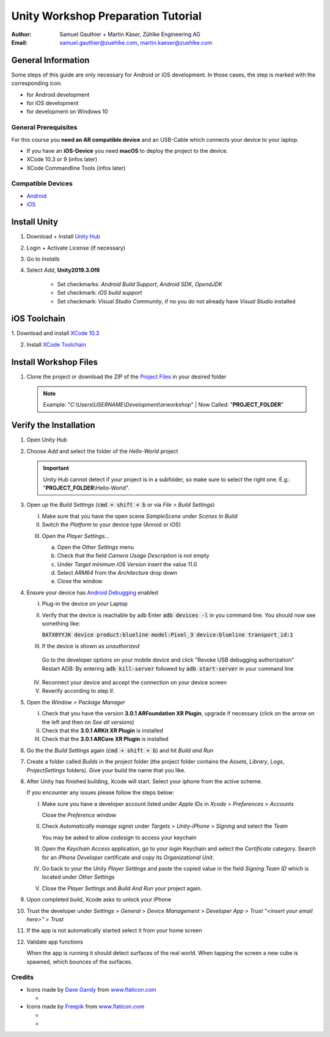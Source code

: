 ===================================
Unity Workshop Preparation Tutorial
===================================

.. To generate the pdf document use pandoc
   $ pandoc --number-sections -V papersize:a4 -o worshop_tutorial.pdf\
     worshop_tutorial.rst
   For the html version rst2html (from docutils) with the provided css template
   located under the css/ folder
   $ python "%TOOLSFOLDER%\docutils-0.15.2\build\scripts-3.7\rst2html.py" --input-encoding="UTF-8" --stylesheet-path="./tutorial/css/mars.css" tutorial/workshop_tutorial.rst tutorial/workshop_tutorial.html


:Author: Samuel Gauthier + Martin Käser, Zühlke Engineering AG
:Email: samuel.gauthier@zuehlke.com, martin.kaeser@zuehlke.com

General Information
===================
Some steps of this guide are only necessary for Android or iOS development. In those cases, the step is marked with the corresponding icon.

* |and| for Android development
* |ios| for iOS development
* |win| for development on Windows 10

General Prerequisites
---------------------
For this course you **need an AR compatible device** and an USB-Cable which connects your device to your laptop.

* |ios| If you have an **iOS-Device** you need **macOS** to deploy the project to the device.
* |osx| XCode 10.3 or 9 (infos later)
* |osx| XCode Commandline Tools (infos later)

Compatible Devices
------------------
* |and| `Android <https://developers.google.com/ar/discover/supported-devices>`_
* |ios| `iOS <https://www.redmondpie.com/ios-11-arkit-compatibility-check-if-your-device-is-compatible-with-apples-new-ar-platform/>`_

Install Unity 
=============
1. Download + Install `Unity Hub <https://store.unity.com/download?ref=personal​>`_
    .. image:: images/unity_hub_download.png
      :alt: Unity Hub download page
      :align: center
      :width: 800px
2. Login + Activate License (if necessary)​
3. Go to *Installs* 
    .. image:: images/install_unity_1.png
      :alt: Unity Hub Installations
      :align: center
      :width: 800px
4. Select *Add*, |unity_version| 

    .. image:: images/install_unity_2.png
       :alt: Unity Hub, Add Unity Version Menu
       :align: center
       :width: 800px

    * |and| Set checkmarks: *Android Build Support*, *Android SDK*, *OpendJDK*
    * |osx| Set checkmark: *iOS build support*
    * |win| Set checkmark: *Visual Studio Community*, if no you do not already have *Visual Studio* installed


    .. image:: images/install_unity_3c.png
       :alt: Unity Hub, Modules Selection
       :align: center
       :width: 800px


|ios| iOS Toolchain
===================
​1. Download and install `XCode 10.3 <https://developer.apple.com/download/more>`_

2. Install `XCode Toolchain <https://www.embarcadero.com/starthere/xe5/mobdevsetup/ios/en/installing_the_commandline_tools.html>`_ 

Install Workshop Files
======================

1. Clone the project or download the ZIP of the `Project Files <https://github.com/brookman/mobile-ar-public>`_ in your desired folder

   .. note:: Example: "*C:\\Users\\USERNAME\\Development\\arworkshop*" | Now Called: "|pf|"​

Verify the Installation
=======================
1. Open Unity Hub

2. Choose *Add* and select the folder of the *Hello-World* project

   .. important:: Unity Hub cannot detect if your project is in a subfolder, so
               make sure to select the right one. E.g.: "|pf|\\Hello-World".

   .. image:: images/add_to_unity_hub.png
      :alt: Add project to the Unity Hub
      :align: center
      :width: 800px

3. |ios| Open up the *Build Settings* (:code:`cmd + shift + b` or via *File > Build
   Settings*)

   I. Make sure that you have the open scene *SampleScene* under
      *Scenes In Build*

   II. Switch the *Platform* to your device type (Anroid or iOS)

   .. image:: images/build_1.png
      :alt: Build settings
      :align: center
      :width: 800px

   III. Open the *Player Settings...*

        a. Open the *Other Settings* menu

        b. Check that the field *Camera Usage Description* is not empty

        c. Under *Target minimum iOS Version* insert the value 11.0

        d. Select *ARM64* from the *Architecture* drop down

        e. Close the window

        .. image:: images/project_settings_1.png
           :alt: Unity Editor Project Settings
           :align: center
           :width: 800px

4. |and| Ensure your device has `Android Debugging <https://www.embarcadero.com/starthere/xe5/mobdevsetup/android/en/enabling_usb_debugging_on_an_android_device.html>`_ enabled

   I. Plug-in the device on your Laptop
   II. Verify that the device is reachable by adb 
       Enter :code:`adb devices -l` in you command line. You should now see something like:

       :code:`8ATX0YYJK              device product:blueline model:Pixel_3 device:blueline transport_id:1`
   III. If the device is shown as *unauthorized*

    Go to the developer options on your mobile device and click "Revoke USB debugging authorization"
    Restart ADB: By entering :code:`adb kill-server` followed by :code:`adb start-server` in your command line

   IV. Reconnect your device and accept the connection on your device screen
   V. Reverify according to step *II.*

5. Open the *Window > Package Manager*

   I. Check that you have the version |arfoundation_version|,
      upgrade if necessary (click on the arrow on the left and then on *See all
      versions*)

   II. |ios| Check that the |arkit_version| is
       installed

   III. |and| Check that the |arcore_version| is
        installed

   .. image:: images/packages.png
      :alt: Unity Editor Packages
      :align: center
      :width: 800px

6. Go the the *Build Settings* again (:code:`cmd + shift + b`) and hit *Build
   and Run*

7. Create a folder called *Builds* in the project folder (the project folder
   contains the *Assets*, *Library*, *Logs*, *ProjectSettings* folders). Give
   your build the name that you like.

   .. image:: images/build_2.png
      :alt: Unity Editor, Save Build under
      :align: center
      :width: 800px

8. |ios| After Unity has finished building, Xcode will start. Select your iphone from
   the active scheme.

   .. image:: images/xcode_3.png
      :width: 400px
      :alt: Xcode active scheme selection
      :align: center

   If you encounter any issues please follow the steps below:

   I. Make sure you have a developer account listed under *Apple IDs* in
      *Xcode* > *Preferences* > *Accounts*

      .. image:: images/xcode_1.png
         :alt: Xcode Accounts selection
         :align: center
         :width: 800px

      Close the *Preference* window

   II. Check *Automatically manage signin* under *Targets* > *Unity-iPhone* >
       *Signing* and select the *Team*

       .. image:: images/xcode_2.png
          :alt: Xcode Automatically manage signing
          :align: center
          :width: 800px

       You may be asked to allow *codesign* to access your keychain

       .. image:: images/code_sign.png
          :alt: Allow codesign to access the keychain
          :align: center
          :width: 800px

   III. Open the *Keychain Access* application, go to your *login* Keychain and
        select the *Certificate* category. Search for an *iPhone Developer*
        certificate and copy its *Organizational Unit*.

        .. image:: images/keychain_1.png
           :alt: Keychain Certificate view
           :align: center
           :width: 800px

        .. image:: images/keychain_2.png
           :alt: Keychain certificate details
           :align: center
           :width: 800px

   IV. Go back to your the Unity *Player Settings* and paste the copied value
       in the field *Signing Team ID* which is located under *Other Settings*

       .. image:: images/project_settings_2.png
          :alt: Unity Editor Project Settings
          :align: center
          :width: 800px

   V. Close the *Player Settings* and *Build And Run* your project again.

9. |ios| Upon completed build, Xcode asks to unlock your iPhone

10. |ios| Trust the developer under *Settings* > *General* > *Device Management* >
    *Developer App* > *Trust "<insert your email here>"* > *Trust*

    .. image:: images/iphone_0.png
       :alt: iPhone Settings
       :width: 250px
    .. image:: images/iphone_1.png
       :alt: iPhone Settings
       :width: 250px
    .. image:: images/iphone_2.png
       :alt: iPhone General
       :width: 250px
    .. image:: images/iphone_3.png
       :alt: iPhone Device Management
       :width: 250px

    .. image:: images/iphone_4.png
       :alt: iPhone Trust developer
       :width: 250px
    .. image:: images/iphone_5.png
       :alt: iPhone Trust developer confirm
       :width: 250px

11. |ios| If the app is not automatically started select it from your home screen

    .. image:: images/iphone_6.png
       :alt: iPhone Settings
       :align: center
       :width: 250px


12. Validate app functions
    
    When the app is running it should detect surfaces of the real world. When tapping the screen a new cube is spawned, which bounces of the surfaces.

.. |win| image:: images/windows.svg
  :width: 18px
  :height: 18px

.. |osx| image:: images/ios.svg
  :width: 18px
  :height: 18px

.. |ios| image:: images/ios.svg
  :width: 18px
  :height: 18px

.. |and| image:: images/android.svg
  :width: 18px
  :height: 18px

.. |pf| replace:: **PROJECT_FOLDER**

.. |unity_version| replace:: **Unity2019.3.0f6**
.. |arfoundation_version| replace:: **3.0.1 ARFoundation XR Plugin**
.. |arkit_version| replace:: **3.0.1 ARKit XR Plugin**
.. |arkit_facetracking_version| replace:: **3.0.1 ARKit Face Tracking**
.. |arcore_version| replace:: **3.0.1 ARCore XR Plugin**
.. |legacy_input_version| replace:: **1.3.8 Legacy Input Helpers**

Credits
-------
* Icons made by `Dave Gandy <https://www.flaticon.com/authors/dave-gandy>`_ from `www.flaticon.com <https://www.flaticon.com/>`_

  * |win|

* Icons made by `Freepik <https://www.flaticon.com/authors/dave-gandy>`_ from `www.flaticon.com <https://www.flaticon.com/>`_

  * |and|
  * |ios|
